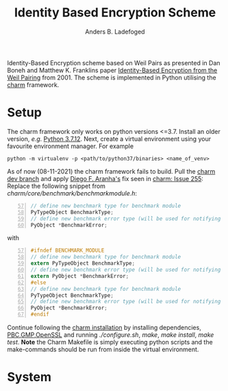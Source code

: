 #+TITLE: Identity Based Encryption Scheme
#+AUTHOR: Anders B. Ladefoged

Identity-Based Encryption scheme based on Weil Pairs as presented in Dan Boneh and Matthew K. Franklins paper [[https://crypto.stanford.edu/~dabo/papers/bfibe.pdf][Identity-Based Encryption from the Weil Pairing]] from 2001. The scheme is implemented in Python utilising the [[https://github.com/JHUISI/charm][charm]] framework.

* Setup
The charm framework only works on python versions <=3.7. Install an older version, /e.g./ [[https://www.python.org/downloads/release/python-3712/][Python 3.7.12]].
Next, create a virtual environment using your favourite environment manager. For example
#+begin_src
python -m virtualenv -p <path/to/python37/binaries> <name_of_venv>
#+end_src
As of now (08-11-2021) the charm framework fails to build.
Pull the [[https://github.com/JHUISI/charm][charm dev branch]] and apply [[https://github.com/dfaranha][Diego F. Aranha's]] fix seen in [[https://github.com/JHUISI/charm/issues/255][charm: Issue 255]]:
Replace the following snippet from /charm/core/benchmark/benchmarkmodule.h/:
#+begin_src C -n 57
// define new benchmark type for benchmark module
PyTypeObject BenchmarkType;
// define new benchmark error type (will be used for notifying errors)
PyObject *BenchmarkError;
#+end_src
with 
#+begin_src C -n 57
#ifndef BENCHMARK_MODULE
// define new benchmark type for benchmark module
extern PyTypeObject BenchmarkType;
// define new benchmark error type (will be used for notifying errors)
extern PyObject *BenchmarkError;
#else
// define new benchmark type for benchmark module
PyTypeObject BenchmarkType;
// define new benchmark error type (will be used for notifying errors)
PyObject *BenchmarkError;
#endif
#+end_src
Continue following the [[https://jhuisi.github.io/charm/install_source.html][charm installation]] by installing dependencies, [[https://crypto.stanford.edu/pbc/news.html][PBC]],[[https://gmplib.org/][GMP]],[[https://www.openssl.org/][OpenSSL]] and running /./configure.sh/, /make/, /make install/, /make test/.
*Note* the Charm Makefile is simply executing python scripts and the make-commands should be run from inside the virtual environment.

* System

